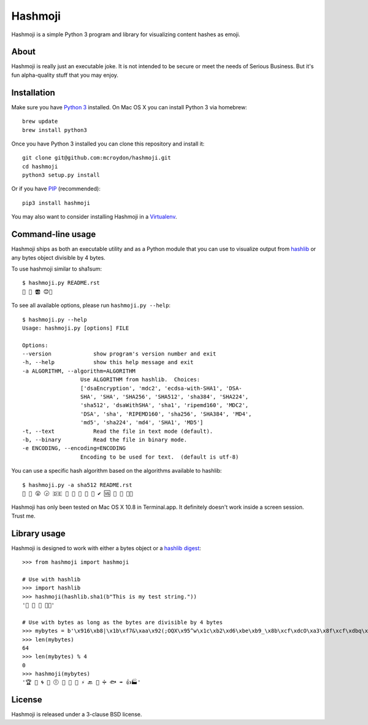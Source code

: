 ========
Hashmoji
========

Hashmoji is a simple Python 3 program and library for visualizing content hashes as emoji.

About
=====

Hashmoji is really just an executable joke.  It is not intended to be secure or meet the needs of Serious
Business.  But it's fun alpha-quality stuff that you may enjoy.

Installation
============

Make sure you have `Python 3 <http://www.python.org/getit/>`_ installed.  On Mac OS X you can install
Python 3 via homebrew::

	brew update
	brew install python3

Once you have Python 3 installed you can clone this repository and install it::

	git clone git@github.com:mcroydon/hashmoji.git
	cd hashmoji
	python3 setup.py install

Or if you have `PIP <http://www.pip-installer.org/>`_ (recommended)::

	pip3 install hashmoji


You may also want to consider installing Hashmoji in a `Virtualenv <http://www.virtualenv.org/>`_.

Command-line usage
==================

Hashmoji ships as both an executable utility and as a Python module that you can use to visualize output from
`hashlib <http://docs.python.org/3/library/hashlib.html>`_ or any bytes object divisible by 4 bytes.

To use hashmoji similar to sha1sum::

	$ hashmoji.py README.rst 
	🐹 🌈 🆎 😊🔢

To see all available options, please run ``hashmoji.py --help``::

	$ hashmoji.py --help
	Usage: hashmoji.py [options] FILE

	Options:
  	--version             show program's version number and exit
  	-h, --help            show this help message and exit
  	-a ALGORITHM, --algorithm=ALGORITHM
                          Use ALGORITHM from hashlib.  Choices:
                          ['dsaEncryption', 'mdc2', 'ecdsa-with-SHA1', 'DSA-
                          SHA', 'SHA', 'SHA256', 'SHA512', 'sha384', 'SHA224',
                          'sha512', 'dsaWithSHA', 'sha1', 'ripemd160', 'MDC2',
                          'DSA', 'sha', 'RIPEMD160', 'sha256', 'SHA384', 'MD4',
                          'md5', 'sha224', 'md4', 'SHA1', 'MD5']
  	-t, --text            Read the file in text mode (default).
  	-b, --binary          Read the file in binary mode.
  	-e ENCODING, --encoding=ENCODING
                          Encoding to be used for text.  (default is utf-8)

You can use a specific hash algorithm based on the algorithms available to hashlib::

	$ hashmoji.py -a sha512 README.rst 
	👵 🚁 😮 🕞 🇩🇪 🔶 🌊 🚫 🎍 🔞 ✔ 🆚 🎁 🚜 🍢🎋

Hashmoji has only been tested on Mac OS X 10.8 in Terminal.app.  It definitely doesn't work inside a screen session.  Trust me.

Library usage
=============

Hashmoji is designed to work with either a bytes object or a `hashlib digest <http://docs.python.org/3/library/hashlib.html>`_::

	>>> from hashmoji import hashmoji
	
	# Use with hashlib
	>>> import hashlib
	>>> hashmoji(hashlib.sha1(b"This is my test string."))
	'📱 🔢 📩 🚦📲'

	# Use with bytes as long as the bytes are divisible by 4 bytes
	>>> mybytes = b'\x916\xb8|\x1b\xf7&\xaa\x92(;OQX\x95^w\x1c\xb2\xd6\xbe\xb9_\x8b\xcf\xdcO\xa3\x8f\xcf\xdbq\x89\xd0\nF\xce1\x81\xca\xdd\x15\xf4\xe1\x10\x807\x19\x1b\x0f\xe8\x86\x08\xf7O\x19\xf1\x16\xf3\x93\x97\xfa{\x81'
	>>> len(mybytes)
	64
	>>> len(mybytes) % 4
	0
	>>> hashmoji(mybytes)
	'🏆 💙 🌀 🍒 🕕 🐯 💃 🎡 ⚡ 🔙 🚐 ➗ 🐟 ➡ 👍🏭'

License
=======

Hashmoji is released under a 3-clause BSD license.
